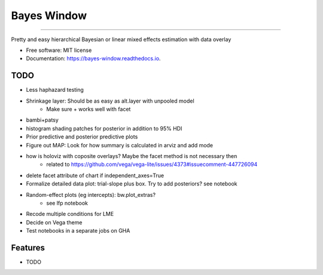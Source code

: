 ============
Bayes Window
============
.. image:: bw_logo.jpg
   :width: 70
   :height: 40
   :align: center

=================================


.. image:: https://img.shields.io/pypi/v/bayes_window.svg
        :target: https://pypi.python.org/pypi/bayes_window

.. image:: https://github.com/mmyros/bayes-window/actions/workflows/pytest.yaml/badge.svg
        :target: https://github.com/mmyros/bayes-window/actions/workflows/pytest.yaml/badge.svg

.. image:: https://readthedocs.org/projects/bayes-window/badge/?version=latest
        :target: https://bayes-window.readthedocs.io/en/latest/?badge=latest
        :alt: Documentation Status

.. image:: https://codecov.io/gh/mmyros/bayes-window/branch/master/graph/badge.svg?token=CQMHJRNC9I
      :target: https://codecov.io/gh/mmyros/bayes-window


Pretty and easy hierarchical Bayesian or linear mixed effects estimation with data overlay


* Free software: MIT license
* Documentation: https://bayes-window.readthedocs.io.

TODO
----
- Less haphazard testing
- Shrinkage layer: Should be as easy as alt.layer with unpooled model
   - Make sure + works well with facet
- bambi+patsy
- histogram shading patches for posterior in addition to 95% HDI
- Prior predictive and posterior predictive plots
- Figure out MAP: Look for how summary is calculated in arviz and add mode
- how is holoviz with coposite overlays? Maybe the facet method is not necessary then
   - related to https://github.com/vega/vega-lite/issues/4373#issuecomment-447726094
- delete facet attribute of chart if independent_axes=True
- Formalize detailed data plot: trial-slope plus box. Try to add posteriors? see notebook
- Random-effect plots (eg intercepts): bw.plot_extras?
   - see lfp notebook
- Recode multiple conditions for LME
- Decide on Vega theme
- Test notebooks in a separate jobs on GHA


Features
--------

* TODO
